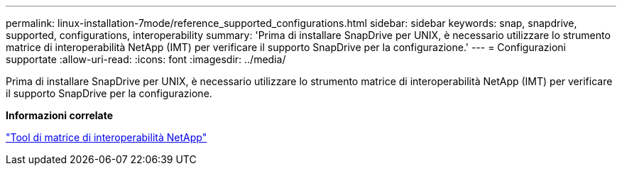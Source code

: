 ---
permalink: linux-installation-7mode/reference_supported_configurations.html 
sidebar: sidebar 
keywords: snap, snapdrive, supported, configurations, interoperability 
summary: 'Prima di installare SnapDrive per UNIX, è necessario utilizzare lo strumento matrice di interoperabilità NetApp (IMT) per verificare il supporto SnapDrive per la configurazione.' 
---
= Configurazioni supportate
:allow-uri-read: 
:icons: font
:imagesdir: ../media/


[role="lead"]
Prima di installare SnapDrive per UNIX, è necessario utilizzare lo strumento matrice di interoperabilità NetApp (IMT) per verificare il supporto SnapDrive per la configurazione.

*Informazioni correlate*

http://mysupport.netapp.com/matrix["Tool di matrice di interoperabilità NetApp"]
